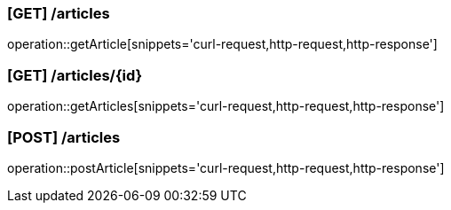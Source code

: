 ### [GET] /articles
operation::getArticle[snippets='curl-request,http-request,http-response']

### [GET] /articles/{id}
operation::getArticles[snippets='curl-request,http-request,http-response']

### [POST] /articles
operation::postArticle[snippets='curl-request,http-request,http-response']